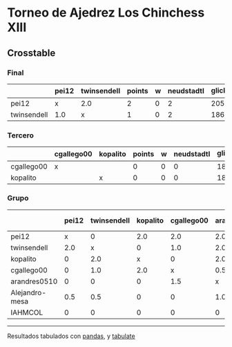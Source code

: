 * Torneo de Ajedrez Los Chinchess XIII

** Crosstable

*** Final
|             | pei12   | twinsendell   |   points |   w |   neudstadtl |   glicko_2 |
|-------------+---------+---------------+----------+-----+--------------+------------|
| pei12       | x       | 2.0           |        2 |   0 |            2 |       2051 |
| twinsendell | 1.0     | x             |        1 |   0 |            2 |       1863 |

*** Tercero
|            | cgallego00   | kopalito   |   points |   w |   neudstadtl |   glicko_2 |
|------------+--------------+------------+----------+-----+--------------+------------|
| cgallego00 | x            |            |        0 |   0 |            0 |       1883 |
| kopalito   |              | x          |        0 |   0 |            0 |       1871 |

*** Grupo
|                | pei12   | twinsendell   | kopalito   | cgallego00   | arandres0510   | Alejandro-mesa   | IAHMCOL   |   points |   w |   neudstadtl |   glicko_2 |
|----------------+---------+---------------+------------+--------------+----------------+------------------+-----------+----------+-----+--------------+------------|
| pei12          | x       | 0             | 2.0        | 2.0          | 2.0            | 1.5              | 2.0       |      9.5 |   0 |        44.5  |       2051 |
| twinsendell    | 2.0     | x             | 0          | 1.0          | 2.0            | 1.5              | 2.0       |      8.5 |   0 |        40    |       1863 |
| kopalito       | 0       | 2.0           | x          | 0            | 2.0            | 2.0              | 2.0       |      8   |   0 |        32    |       1871 |
| cgallego00     | 0       | 1.0           | 2.0        | x            | 0.5            | 2.0              | 2.0       |      7.5 |   0 |        34.25 |       1883 |
| arandres0510   | 0       | 0             | 0          | 1.5          | x              | 0                | 2.0       |      3.5 |   0 |        13.25 |       1738 |
| Alejandro-mesa | 0.5     | 0.5           | 0          | 0            | 1.0            | x                | 1.0       |      3   |   0 |        13.5  |       1476 |
| IAHMCOL        | 0       | 0             | 0          | 0            | 0              | 1.0              | x         |      1   |   0 |         3    |       1183 |

-------
Resultados tabulados con [[https://pandas.pydata.org/][pandas]], y [[https://pypi.org/project/tabulate/][tabulate]]
